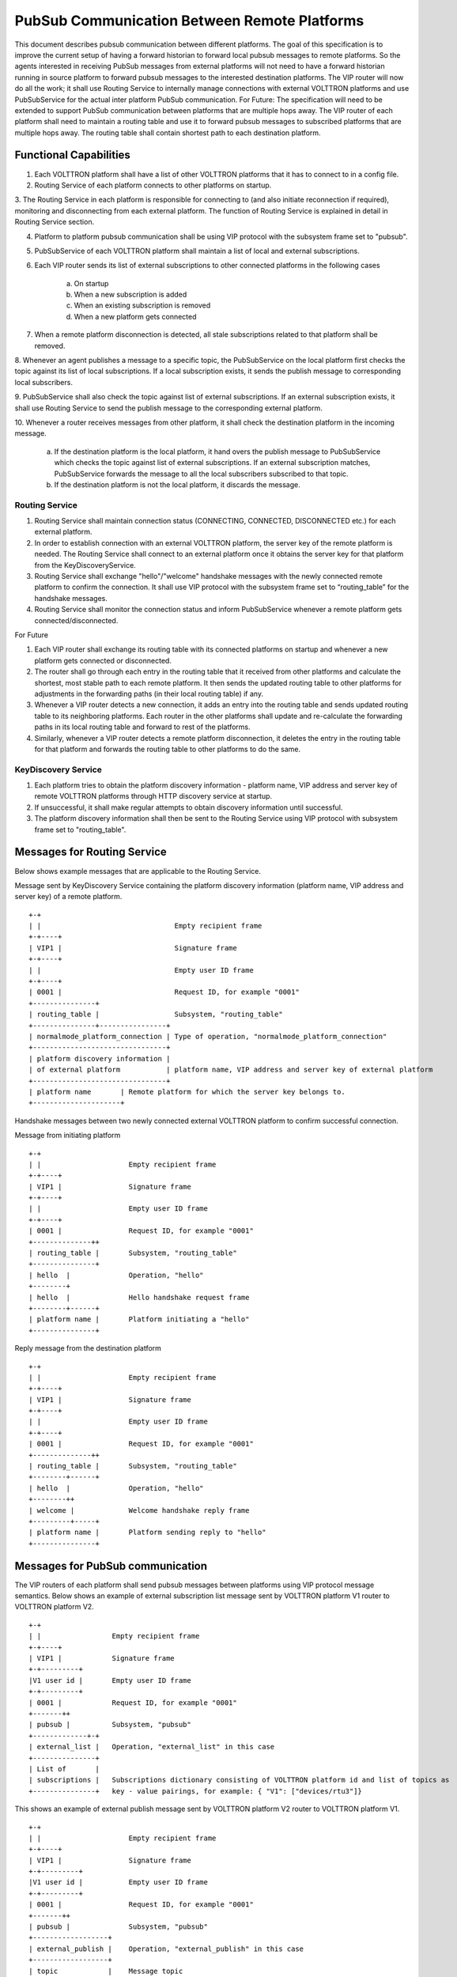 .. _PubSubEnhancement:

PubSub Communication Between Remote Platforms
=============================================

This document describes pubsub communication between different platforms. The goal of this specification is to improve
the current setup of having a forward historian to forward local pubsub messages to remote platforms. So the agents
interested in receiving PubSub messages from external platforms will not need to have a forward historian running in
source platform to forward pubsub messages to the interested destination platforms. The VIP router will now do all the
work; it shall use Routing Service to internally manage connections with external VOLTTRON platforms and use PubSubService
for the actual inter platform PubSub communication.
For Future:
The specification will need to be extended to support PubSub communication between platforms that are multiple hops away.
The VIP router of each platform shall need to maintain a routing table and use it to forward pubsub messages to subscribed
platforms that are multiple hops away. The routing table shall contain shortest path to each destination platform.


Functional Capabilities
***********************

1. Each VOLTTRON platform shall have a list of other VOLTTRON platforms that it has to connect to in a config file.

2. Routing Service of each platform connects to other platforms on startup.

3. The Routing Service in each platform is responsible for connecting to (and also initiate reconnection if required),
monitoring and disconnecting from each external platform. The function of Routing Service is explained in detail in
Routing Service section.

4. Platform to platform pubsub communication shall be using VIP protocol with the subsystem frame set to "pubsub".

5. PubSubService of each VOLTTRON platform shall maintain a list of local and external subscriptions.

6. Each VIP router sends its list of external subscriptions to other connected platforms in the following cases

    a. On startup

    b. When a new subscription is added

    c. When an existing subscription is removed

    d. When a new platform gets connected

7. When a remote platform disconnection is detected, all stale subscriptions related to that platform shall be removed.

8. Whenever an agent publishes a message to a specific topic, the PubSubService on the local platform first checks the
topic against its list of local subscriptions. If a local subscription exists, it sends the publish message to
corresponding local subscribers.

9. PubSubService shall also check the topic against list of external subscriptions. If an external subscription exists,
it shall use Routing Service to send the publish message to the corresponding external platform.

10. Whenever a router receives messages from other platform, it shall check the destination platform in the incoming
message.

    a. If the destination platform is the local platform, it hand overs the publish message to PubSubService which
       checks the topic against list of external subscriptions. If an external subscription matches, PubSubService forwards
       the message to all the local subscribers subscribed to that topic.

    b. If the destination platform is not the local platform, it discards the message.


Routing Service
+++++++++++++++

1. Routing Service shall maintain connection status (CONNECTING, CONNECTED, DISCONNECTED etc.) for each external platform.

2. In order to establish connection with an external VOLTTRON platform, the server key of the remote platform is needed.
   The Routing Service shall connect to an external platform once it obtains the server key for that platform from the
   KeyDiscoveryService.

3. Routing Service shall exchange "hello"/"welcome" handshake messages with the newly connected remote platform to
   confirm the connection. It shall use VIP protocol with the subsystem frame set to “routing_table” for the handshake
   messages.

4. Routing Service shall monitor the connection status and inform PubSubService whenever a remote platform gets
   connected/disconnected.


For Future

1. Each VIP router shall exchange its routing table with its connected platforms on startup and whenever a new platform
   gets connected or disconnected.

2. The router shall go through each entry in the routing table that it received from other platforms and calculate the
   shortest, most stable path to each remote platform. It then sends the updated routing table to other platforms for
   adjustments in the forwarding paths (in their local routing table) if any.

3. Whenever a VIP router detects a new connection, it adds an entry into the routing table and sends updated routing
   table to its neighboring platforms. Each router in the other platforms shall update and re-calculate the forwarding
   paths in its local routing table and forward to rest of the platforms.

4. Similarly, whenever a VIP router detects a remote platform disconnection, it deletes the entry in the routing table
   for that platform and forwards the routing table to other platforms to do the same.


KeyDiscovery Service
++++++++++++++++++++

1. Each platform tries to obtain the platform discovery information - platform name, VIP address and server key of
   remote VOLTTRON platforms through HTTP discovery service at startup.

2. If unsuccessful, it shall make regular attempts to obtain discovery information until successful.

3. The platform discovery information shall then be sent to the Routing Service using VIP protocol with subsystem
   frame set to "routing_table".


Messages for Routing Service
****************************
Below shows example messages that are applicable to the Routing Service.

Message sent by KeyDiscovery Service containing the platform discovery information (platform name, VIP address and
server key) of a remote platform.
::

    +-+
    | |                                Empty recipient frame
    +-+----+
    | VIP1 |                           Signature frame
    +-+----+
    | |                                Empty user ID frame
    +-+----+
    | 0001 |                           Request ID, for example "0001"
    +---------------+
    | routing_table |                  Subsystem, "routing_table"
    +---------------+----------------+
    | normalmode_platform_connection | Type of operation, "normalmode_platform_connection"
    +--------------------------------+
    | platform discovery information |
    | of external platform           | platform name, VIP address and server key of external platform
    +--------------------------------+
    | platform name       | Remote platform for which the server key belongs to.
    +---------------------+


Handshake messages between two newly connected external VOLTTRON platform to confirm successful connection.

Message from initiating platform
::

    +-+
    | |                     Empty recipient frame
    +-+----+
    | VIP1 |                Signature frame
    +-+----+
    | |                     Empty user ID frame
    +-+----+
    | 0001 |                Request ID, for example "0001"
    +--------------++
    | routing_table |       Subsystem, "routing_table"
    +---------------+
    | hello  |              Operation, "hello"
    +--------+
    | hello  |              Hello handshake request frame
    +--------+------+
    | platform name |       Platform initiating a "hello"
    +---------------+


Reply message from the destination platform
::

    +-+
    | |                     Empty recipient frame
    +-+----+
    | VIP1 |                Signature frame
    +-+----+
    | |                     Empty user ID frame
    +-+----+
    | 0001 |                Request ID, for example "0001"
    +--------------++
    | routing_table |       Subsystem, "routing_table"
    +--------+------+
    | hello  |              Operation, "hello"
    +--------++
    | welcome |             Welcome handshake reply frame
    +---------+-----+
    | platform name |       Platform sending reply to "hello"
    +---------------+

Messages for PubSub communication
*********************************
The VIP routers of each platform shall send pubsub messages between platforms using VIP protocol message semantics.
Below shows an example of external subscription list message sent by VOLTTRON platform V1 router to VOLTTRON platform V2.

::

    +-+
    | |                 Empty recipient frame
    +-+----+
    | VIP1 |            Signature frame
    +-+---------+
    |V1 user id |       Empty user ID frame
    +-+---------+
    | 0001 |            Request ID, for example "0001"
    +-------++
    | pubsub |          Subsystem, "pubsub"
    +-------------+-+
    | external_list |   Operation, "external_list" in this case
    +---------------+
    | List of       |
    | subscriptions |   Subscriptions dictionary consisting of VOLTTRON platform id and list of topics as
    +---------------+   key - value pairings, for example: { "V1": ["devices/rtu3"]}


This shows an example of external publish message sent by VOLTTRON platform V2 router to VOLTTRON platform V1.
::


    +-+
    | |                     Empty recipient frame
    +-+----+
    | VIP1 |                Signature frame
    +-+---------+
    |V1 user id |           Empty user ID frame
    +-+---------+
    | 0001 |                Request ID, for example "0001"
    +-------++
    | pubsub |              Subsystem, "pubsub"
    +------------------+
    | external_publish |    Operation, "external_publish" in this case
    +------------------+
    | topic            |    Message topic
    +------------------+
    | publish message  |    Actual publish message frame
    +------------------+

API
***


Methods for Routing Service
+++++++++++++++++++++++++++

external_route( ) - This method receives message frames from external platforms, checks the subsystem frame and
redirects to appropriate subsystem (routing table, pubsub) handler. It shall run within a separate thread and get
executed whenever there is a new incoming message from other platforms.

setup( ) - This method initiates socket connections with all the external VOLTTRON platforms configured in the config
file. It also starts monitor thread to monitor connections with external platforms.

handle_subsystem( frames ) - Routing Service subsytem handler to handle serverkey message from KeyDiscoveryService and
"hello/welcome" handshake message from external platforms.

send_external( instance_name, frames ) - This method sends input message to specified VOLTTRON platform/instance.

register( type, handler ) - Register method for PubSubService to register for connection and disconnection events.

disconnect_external_instances( instance_name ) - Disconnect from specified VOLTTRON platform.

close_external_connections( ) - Disconnect from all external VOLTTRON platforms.

get_connected_platforms( ) - Return list of connected platforms.


Methods for PubSubService
+++++++++++++++++++++++++

external_platform_add( instance_name ) - Send external subscription list to newly connected external VOLTTRON platform.

external_platform_drop( instance_name ) - Remove all subscriptions for the specified VOLTTRON platform

update_external_subscriptions( frames ) - Store/Update list of external subscriptions as per the subscription list
provided in the message frame.

_distribute_external( frames ) - Publish the message all the external platforms that have subscribed to the topic. It
uses send_external_pubsub_message() of router to send out the message.

external_to_local_publish( frames ) - This method retrieves actual message from the message frame, checks the message
topic against list of external subscriptions and sends the message to corresponding subscribed agents.


Methods for agent pubsub subsystem
++++++++++++++++++++++++++++++++++

subscribe(peer, prefix, callback, bus='', all_platforms=False) - The existing 'subscribe' method is modified to include
optional keyword argument - 'all_platforms'. If 'all_platforms' is set to True, the agent is subscribing to topic from
local publisher and from external platform publishers.
